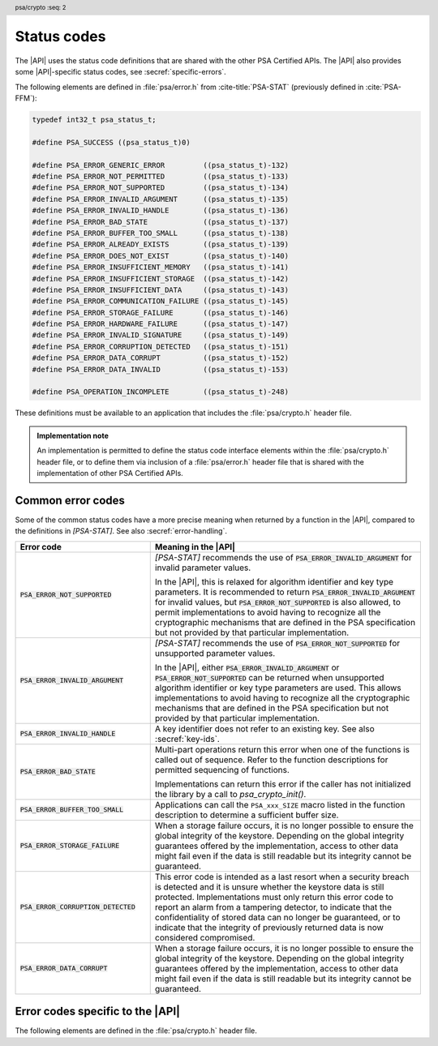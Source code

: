 .. SPDX-FileCopyrightText: Copyright 2018-2024 Arm Limited and/or its affiliates <open-source-office@arm.com>
.. SPDX-License-Identifier: CC-BY-SA-4.0 AND LicenseRef-Patent-license

.. _status-codes:

Status codes
------------

The |API| uses the status code definitions that are shared with the other PSA Certified APIs. The |API| also provides some |API|-specific status codes, see :secref:`specific-errors`.

The following elements are defined in :file:`psa/error.h` from :cite-title:`PSA-STAT` (previously defined in :cite:`PSA-FFM`):

.. code-block:: xref

    typedef int32_t psa_status_t;

    #define PSA_SUCCESS ((psa_status_t)0)

    #define PSA_ERROR_GENERIC_ERROR         ((psa_status_t)-132)
    #define PSA_ERROR_NOT_PERMITTED         ((psa_status_t)-133)
    #define PSA_ERROR_NOT_SUPPORTED         ((psa_status_t)-134)
    #define PSA_ERROR_INVALID_ARGUMENT      ((psa_status_t)-135)
    #define PSA_ERROR_INVALID_HANDLE        ((psa_status_t)-136)
    #define PSA_ERROR_BAD_STATE             ((psa_status_t)-137)
    #define PSA_ERROR_BUFFER_TOO_SMALL      ((psa_status_t)-138)
    #define PSA_ERROR_ALREADY_EXISTS        ((psa_status_t)-139)
    #define PSA_ERROR_DOES_NOT_EXIST        ((psa_status_t)-140)
    #define PSA_ERROR_INSUFFICIENT_MEMORY   ((psa_status_t)-141)
    #define PSA_ERROR_INSUFFICIENT_STORAGE  ((psa_status_t)-142)
    #define PSA_ERROR_INSUFFICIENT_DATA     ((psa_status_t)-143)
    #define PSA_ERROR_COMMUNICATION_FAILURE ((psa_status_t)-145)
    #define PSA_ERROR_STORAGE_FAILURE       ((psa_status_t)-146)
    #define PSA_ERROR_HARDWARE_FAILURE      ((psa_status_t)-147)
    #define PSA_ERROR_INVALID_SIGNATURE     ((psa_status_t)-149)
    #define PSA_ERROR_CORRUPTION_DETECTED   ((psa_status_t)-151)
    #define PSA_ERROR_DATA_CORRUPT          ((psa_status_t)-152)
    #define PSA_ERROR_DATA_INVALID          ((psa_status_t)-153)

    #define PSA_OPERATION_INCOMPLETE        ((psa_status_t)-248)

These definitions must be available to an application that includes the :file:`psa/crypto.h` header file.

.. admonition:: Implementation note

   An implementation is permitted to define the status code interface elements within the :file:`psa/crypto.h` header file, or to define them via inclusion of a :file:`psa/error.h` header file that is shared with the implementation of other PSA Certified APIs.

Common error codes
^^^^^^^^^^^^^^^^^^

Some of the common status codes have a more precise meaning when returned by a function in the |API|, compared to the definitions in `[PSA-STAT]`. See also :secref:`error-handling`.

.. list-table::
    :class: longtable
    :header-rows: 1
    :widths: 1 2

    * - Error code
      - Meaning in the |API|

    * - :code:`PSA_ERROR_NOT_SUPPORTED`
      - `[PSA-STAT]` recommends the use of :code:`PSA_ERROR_INVALID_ARGUMENT` for invalid parameter values.

        In the |API|, this is relaxed for algorithm identifier and key type parameters. It is recommended to return :code:`PSA_ERROR_INVALID_ARGUMENT` for invalid values, but :code:`PSA_ERROR_NOT_SUPPORTED` is also allowed, to permit implementations to avoid having to recognize all the cryptographic mechanisms that are defined in the PSA specification but not provided by that particular implementation.

    * - :code:`PSA_ERROR_INVALID_ARGUMENT`
      - `[PSA-STAT]` recommends the use of :code:`PSA_ERROR_NOT_SUPPORTED` for unsupported parameter values.

        In the |API|, either :code:`PSA_ERROR_INVALID_ARGUMENT` or :code:`PSA_ERROR_NOT_SUPPORTED` can be returned when unsupported algorithm identifier or key type parameters are used. This allows implementations to avoid having to recognize all the cryptographic mechanisms that are defined in the PSA specification but not provided by that particular implementation.

    * - :code:`PSA_ERROR_INVALID_HANDLE`
      - A key identifier does not refer to an existing key. See also :secref:`key-ids`.

    * - :code:`PSA_ERROR_BAD_STATE`
      - Multi-part operations return this error when one of the functions is called out of sequence. Refer to the function descriptions for permitted sequencing of functions.

        Implementations can return this error if the caller has not initialized the library by a call to `psa_crypto_init()`.

    * - :code:`PSA_ERROR_BUFFER_TOO_SMALL`
      - Applications can call the ``PSA_xxx_SIZE`` macro listed in the function description to determine a sufficient buffer size.

    * - :code:`PSA_ERROR_STORAGE_FAILURE`
      - When a storage failure occurs, it is no longer possible to ensure the global integrity of the keystore. Depending on the global integrity guarantees offered by the implementation, access to other data might fail even if the data is still readable but its integrity cannot be guaranteed.

    * - :code:`PSA_ERROR_CORRUPTION_DETECTED`
      - This error code is intended as a last resort when a security breach is detected and it is unsure whether the keystore data is still protected. Implementations must only return this error code to report an alarm from a tampering detector, to indicate that the confidentiality of stored data can no longer be guaranteed, or to indicate that the integrity of previously returned data is now considered compromised.

    * - :code:`PSA_ERROR_DATA_CORRUPT`
      - When a storage failure occurs, it is no longer possible to ensure the global integrity of the keystore. Depending on the global integrity guarantees offered by the implementation, access to other data might fail even if the data is still readable but its integrity cannot be guaranteed.


.. _specific-errors:

Error codes specific to the |API|
^^^^^^^^^^^^^^^^^^^^^^^^^^^^^^^^^

.. header:: psa/crypto
    :seq: 2

The following elements are defined in the :file:`psa/crypto.h` header file.

.. macro:: PSA_ERROR_INSUFFICIENT_ENTROPY
    :definition: ((psa_status_t)-148)

    .. summary::
        A status code that indicates that there is not enough entropy to generate random data needed for the requested action.

    This error indicates a failure of a hardware random generator. Application writers must note that this error can be returned not only by functions whose purpose is to generate random data, such as key, IV or nonce generation, but also by functions that execute an algorithm with a randomized result, as well as functions that use randomization of intermediate computations as a countermeasure to certain attacks.

    It is recommended that implementations do not return this error after `psa_crypto_init()` has succeeded. This can be achieved if the implementation generates sufficient entropy during initialization and subsequently a cryptographically secure pseudorandom generator (PRNG) is used. However, implementations might return this error at any time, for example, if a policy requires the PRNG to be reseeded during normal operation.

.. macro:: PSA_ERROR_INVALID_PADDING
    :definition: ((psa_status_t)-150)

    .. summary::
        A status code that indicates that the decrypted padding is incorrect.

    .. warning::
        In some protocols, when decrypting data, it is essential that the behavior of the application does not depend on whether the padding is correct, down to precise timing. Protocols that use authenticated encryption are recommended for use by applications, rather than plain encryption. If the application must perform a decryption of unauthenticated data, the application writer must take care not to reveal whether the padding is invalid.

    Implementations must handle padding carefully, aiming to make it impossible for an external observer to distinguish between valid and invalid padding. In particular, it is recommended that the timing of a decryption operation does not depend on the validity of the padding.
